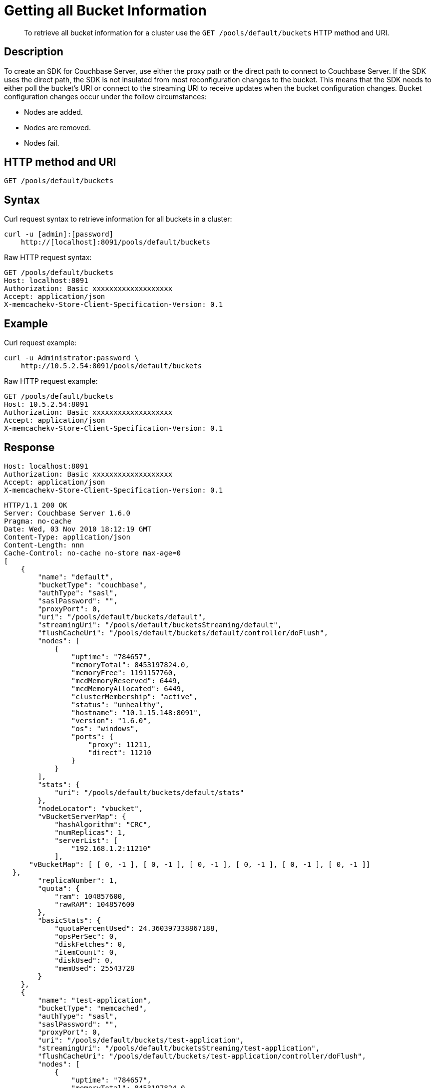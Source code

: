 = Getting all Bucket Information
:page-type: reference

[abstract]
To retrieve all bucket information for a cluster use the `GET /pools/default/buckets` HTTP method and URI.

== Description

To create an SDK for Couchbase Server, use either the proxy path or the direct path to connect to Couchbase Server.
If the SDK uses the direct path, the SDK is not insulated from most reconfiguration changes to the bucket.
This means that the SDK needs to either poll the bucket’s URI or connect to the streaming URI to receive updates when the bucket configuration changes.
Bucket configuration changes occur under the follow circumstances:

* Nodes are added.
* Nodes are removed.
* Nodes fail.

== HTTP method and URI

----
GET /pools/default/buckets
----

== Syntax

Curl request syntax to retrieve information for all buckets in a cluster:

----
curl -u [admin]:[password]
    http://[localhost]:8091/pools/default/buckets
----

Raw HTTP request syntax:

----
GET /pools/default/buckets
Host: localhost:8091
Authorization: Basic xxxxxxxxxxxxxxxxxxx
Accept: application/json
X-memcachekv-Store-Client-Specification-Version: 0.1
----

== Example

Curl request example:

----
curl -u Administrator:password \
    http://10.5.2.54:8091/pools/default/buckets
----

Raw HTTP request example:

----
GET /pools/default/buckets
Host: 10.5.2.54:8091
Authorization: Basic xxxxxxxxxxxxxxxxxxx
Accept: application/json
X-memcachekv-Store-Client-Specification-Version: 0.1
----

== Response

----
Host: localhost:8091
Authorization: Basic xxxxxxxxxxxxxxxxxxx
Accept: application/json
X-memcachekv-Store-Client-Specification-Version: 0.1
----

----
HTTP/1.1 200 OK
Server: Couchbase Server 1.6.0
Pragma: no-cache
Date: Wed, 03 Nov 2010 18:12:19 GMT
Content-Type: application/json
Content-Length: nnn
Cache-Control: no-cache no-store max-age=0
[
    {
        "name": "default",
        "bucketType": "couchbase",
        "authType": "sasl",
        "saslPassword": "",
        "proxyPort": 0,
        "uri": "/pools/default/buckets/default",
        "streamingUri": "/pools/default/bucketsStreaming/default",
        "flushCacheUri": "/pools/default/buckets/default/controller/doFlush",
        "nodes": [
            {
                "uptime": "784657",
                "memoryTotal": 8453197824.0,
                "memoryFree": 1191157760,
                "mcdMemoryReserved": 6449,
                "mcdMemoryAllocated": 6449,
                "clusterMembership": "active",
                "status": "unhealthy",
                "hostname": "10.1.15.148:8091",
                "version": "1.6.0",
                "os": "windows",
                "ports": {
                    "proxy": 11211,
                    "direct": 11210
                }
            }
        ],
        "stats": {
            "uri": "/pools/default/buckets/default/stats"
        },
        "nodeLocator": "vbucket",
        "vBucketServerMap": {
            "hashAlgorithm": "CRC",
            "numReplicas": 1,
            "serverList": [
                "192.168.1.2:11210"
            ],
      "vBucketMap": [ [ 0, -1 ], [ 0, -1 ], [ 0, -1 ], [ 0, -1 ], [ 0, -1 ], [ 0, -1 ]]
  },
        "replicaNumber": 1,
        "quota": {
            "ram": 104857600,
            "rawRAM": 104857600
        },
        "basicStats": {
            "quotaPercentUsed": 24.360397338867188,
            "opsPerSec": 0,
            "diskFetches": 0,
            "itemCount": 0,
            "diskUsed": 0,
            "memUsed": 25543728
        }
    },
    {
        "name": "test-application",
        "bucketType": "memcached",
        "authType": "sasl",
        "saslPassword": "",
        "proxyPort": 0,
        "uri": "/pools/default/buckets/test-application",
        "streamingUri": "/pools/default/bucketsStreaming/test-application",
        "flushCacheUri": "/pools/default/buckets/test-application/controller/doFlush",
        "nodes": [
            {
                "uptime": "784657",
                "memoryTotal": 8453197824.0,
                "memoryFree": 1191157760,
                "mcdMemoryReserved": 6449,
                "mcdMemoryAllocated": 6449,
                "clusterMembership": "active",
                "status": "healthy",
                "hostname": "192.168.1.2:8091",
                "version": "1.6.0",
                "os": "windows",
                "ports": {
                    "proxy": 11211,
                    "direct": 11210
                }
            }
        ],
        "stats": {
            "uri": "/pools/default/buckets/test-application/stats"
        },
        "nodeLocator": "ketama",
        "replicaNumber": 0,
        "quota": {
            "ram": 67108864,
            "rawRAM": 67108864
        },
        "basicStats": {
            "quotaPercentUsed": 4.064150154590607,
            "opsPerSec": 0,
            "hitRatio": 0,
            "itemCount": 1385,
            "diskUsed": 0,
            "memUsed": 2727405
        }
    }
]
----
